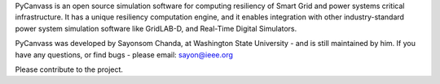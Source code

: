 PyCanvass is an open source simulation software for computing resiliency of Smart Grid and power systems critical infrastructure.
It has a unique resiliency computation engine, and it enables integration with other industry-standard power system simulation software like GridLAB-D, and Real-Time Digital Simulators.

PyCanvass was developed by Sayonsom Chanda, at Washington State University - and is still maintained by him. If you have any questions, or find bugs - please email: sayon@ieee.org

Please contribute to the project.


